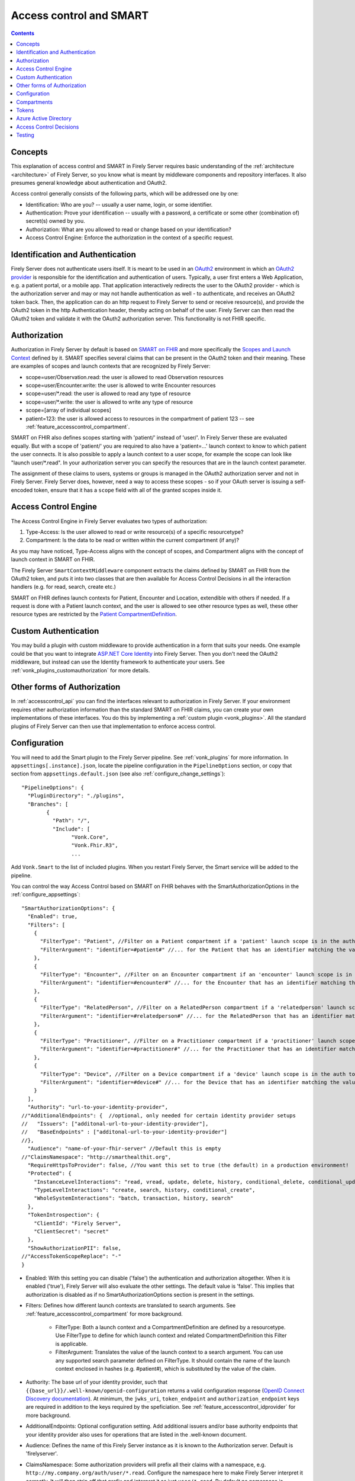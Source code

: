 .. _feature_accesscontrol:

Access control and SMART
========================

.. contents:: Contents
  :depth: 1
  :local:

.. _feature_accesscontrol_concepts:

Concepts
--------
This explanation of access control and SMART in Firely Server requires basic understanding of the :ref:`architecture <architecture>` of Firely Server, so you know what is meant by middleware components and repository interfaces.
It also presumes general knowledge about authentication and OAuth2.

Access control generally consists of the following parts, which will be addressed one by one:

- Identification: Who are you? -- usually a user name, login, or some identifier.
- Authentication: Prove your identification -- usually with a password, a certificate or some other (combination of) secret(s) owned by you.
- Authorization: What are you allowed to read or change based on your identification?
- Access Control Engine: Enforce the authorization in the context of a specific request.

Identification and Authentication
---------------------------------
Firely Server does not authenticate users itself. It is meant to be used in an `OAuth2`_ environment in which an `OAuth2 provider`_ is responsible for the identification and authentication of users. 
Typically, a user first enters a Web Application, e.g. a patient portal, or a mobile app. That application interactively redirects the user to the OAuth2 provider - which is the authorization server and may or may not handle authentication as well - to authenticate, and receives an OAuth2 token back.
Then, the application can do an http request to Firely Server to send or receive resource(s), and provide the OAuth2 token in the http Authentication header, thereby acting on behalf of the user.
Firely Server can then read the OAuth2 token and validate it with the OAuth2 authorization server. This functionality is not FHIR specific.

.. _feature_accesscontrol_authorization:

Authorization
-------------
Authorization in Firely Server by default is based on `SMART on FHIR`_ and more specifically the `Scopes and Launch Context`_ defined by it. SMART specifies several claims that can be present in the OAuth2 token and their meaning. These are examples of scopes and launch contexts that are recognized by Firely Server:

* scope=user/Observation.read: the user is allowed to read Observation resources
* scope=user/Encounter.write: the user is allowed to write Encounter resources
* scope=user/\*.read: the user is allowed to read any type of resource
* scope=user/\*.write: the user is allowed to write any type of resource
* scope=[array of individual scopes]
* patient=123: the user is allowed access to resources in the compartment of patient 123 -- see :ref:`feature_accesscontrol_compartment`.

SMART on FHIR also defines scopes starting with 'patient/' instead of 'user/'. In Firely Server these are evaluated equally. But with a scope of 'patient/' you are required to also have a 'patient=...' launch context to know to which patient the user connects. It is also possible to apply a launch context to a user scope, for example the scope can look like "launch user/\*.read". In your authorization server you can specify the resources that are in the launch context parameter.

The assignment of these claims to users, systems or groups is managed in the OAuth2 authorization server and not in Firely Server. Firely Server does, however, need a way to access these scopes - so if your OAuth server is issuing a self-encoded token, ensure that it has a ``scope`` field with all of the granted scopes inside it.

Access Control Engine
---------------------
The Access Control Engine in Firely Server evaluates two types of authorization:

#. Type-Access: Is the user allowed to read or write resource(s) of a specific resourcetype?
#. Compartment: Is the data to be read or written within the current compartment (if any)?

As you may have noticed, Type-Access aligns with the concept of scopes, and Compartment aligns with the concept of launch context in SMART on FHIR.

The Firely Server ``SmartContextMiddleware`` component extracts the claims defined by SMART on FHIR from the OAuth2 token, and puts it into two classes that are then available for Access Control Decisions in all the interaction handlers (e.g. for read, search, create etc.)

SMART on FHIR defines launch contexts for Patient, Encounter and Location, extendible with others if needed. 
If a request is done with a Patient launch context, and the user is allowed to see other resource types as well, these other resource types are restricted by the `Patient CompartmentDefinition`_.

.. _accesscontrol_custom_authentication:

Custom Authentication
---------------------
You may build a plugin with custom middleware to provide authentication in a form that suits your needs. 
One example could be that you want to integrate `ASP.NET Core Identity`_ into Firely Server.  
Then you don't need the OAuth2 middleware, but instead can use the Identity framework to authenticate your users.
See :ref:`vonk_plugins_customauthorization` for more details.

Other forms of Authorization
----------------------------
In :ref:`accesscontrol_api` you can find the interfaces relevant to authorization in Firely Server.  
If your environment requires other authorization information than the standard SMART on FHIR claims, you can create your own implementations of these interfaces.
You do this by implementing a :ref:`custom plugin <vonk_plugins>`. 
All the standard plugins of Firely Server can then use that implementation to enforce access control. 

.. _feature_accesscontrol_config:

Configuration
-------------
You will need to add the Smart plugin to the Firely Server pipeline. See :ref:`vonk_plugins` for more information. In ``appsettings[.instance].json``, locate the pipeline
configuration in the ``PipelineOptions`` section, or copy that section from ``appsettings.default.json`` (see also :ref:`configure_change_settings`)::

	"PipelineOptions": {
	  "PluginDirectory": "./plugins",
	  "Branches": [
		{
		  "Path": "/",
		  "Include": [
			"Vonk.Core",
			"Vonk.Fhir.R3",
			...

Add ``Vonk.Smart`` to the list of included plugins. When you restart Firely Server, the Smart service will be added to the pipeline.

You can control the way Access Control based on SMART on FHIR behaves with the SmartAuthorizationOptions in the :ref:`configure_appsettings`::

    "SmartAuthorizationOptions": {
      "Enabled": true,
      "Filters": [
        {
          "FilterType": "Patient", //Filter on a Patient compartment if a 'patient' launch scope is in the auth token
          "FilterArgument": "identifier=#patient#" //... for the Patient that has an identifier matching the value of that 'patient' launch scope
        },
        {
          "FilterType": "Encounter", //Filter on an Encounter compartment if an 'encounter' launch scope is in the auth token
          "FilterArgument": "identifier=#encounter#" //... for the Encounter that has an identifier matching the value of that 'encounter' launch scope
        },
        {
          "FilterType": "RelatedPerson", //Filter on a RelatedPerson compartment if a 'relatedperson' launch scope is in the auth token
          "FilterArgument": "identifier=#relatedperson#" //... for the RelatedPerson that has an identifier matching the value of that 'relatedperson' launch scope
        },
        {
          "FilterType": "Practitioner", //Filter on a Practitioner compartment if a 'practitioner' launch scope is in the auth token
          "FilterArgument": "identifier=#practitioner#" //... for the Practitioner that has an identifier matching the value of that 'practitioner' launch scope
        },
        {
          "FilterType": "Device", //Filter on a Device compartment if a 'device' launch scope is in the auth token
          "FilterArgument": "identifier=#device#" //... for the Device that has an identifier matching the value of that 'device' launch scope
        }
      ],
      "Authority": "url-to-your-identity-provider",
    //"AdditionalEndpoints": {  //optional, only needed for certain identity provider setups
    //   "Issuers": ["additonal-url-to-your-identity-provider"],
    //   "BaseEndpoints" : ["additonal-url-to-your-identity-provider"]
    //},      
      "Audience": "name-of-your-fhir-server" //Default this is empty
    //"ClaimsNamespace": "http://smarthealthit.org",
      "RequireHttpsToProvider": false, //You want this set to true (the default) in a production environment!
      "Protected": {
        "InstanceLevelInteractions": "read, vread, update, delete, history, conditional_delete, conditional_update, $validate",
        "TypeLevelInteractions": "create, search, history, conditional_create",
        "WholeSystemInteractions": "batch, transaction, history, search"
      },
      "TokenIntrospection": {
        "ClientId": "Firely Server",
        "ClientSecret": "secret"
      },
      "ShowAuthorizationPII": false,      
    //"AccessTokenScopeReplace": "-"
    }

* Enabled: With this setting you can disable ('false') the authentication and authorization altogether. When it is enabled ('true'), Firely Server will also evaluate the other settings. The default value is 'false'. This implies that authorization is disabled as if no SmartAuthorizationOptions section is present in the settings.
* Filters: Defines how different launch contexts are translated to search arguments. See :ref:`feature_accesscontrol_compartment` for more background.

    * FilterType: Both a launch context and a CompartmentDefinition are defined by a resourcetype. Use FilterType to define for which launch context and related CompartmentDefinition this Filter is applicable.
    * FilterArgument: Translates the value of the launch context to a search argument. You can use any supported search parameter defined on FilterType. It should contain the name of the launch context enclosed in hashes (e.g. #patient#), which is substituted by the value of the claim.
* Authority: The base url of your identity provider, such that ``{{base_url}}/.well-known/openid-configuration`` returns a valid configuration response (`OpenID Connect Discovery documentation <https://openid.net/specs/openid-connect-discovery-1_0.html#rfc.section.4.2>`_). At minimum, the ``jwks_uri``, ``token_endpoint`` and ``authorization_endpoint`` keys are required in addition to the keys required by the speficiation. See :ref:`feature_accesscontrol_idprovider` for more background.
* AdditionalEndpoints: Optional configuration setting. Add additional issuers and/or base authority endpoints that your identity provider also uses for operations that are listed in the .well-known document. 
* Audience: Defines the name of this Firely Server instance as it is known to the Authorization server. Default is 'firelyserver'.
* ClaimsNamespace: Some authorization providers will prefix all their claims with a namespace, e.g. ``http://my.company.org/auth/user/*.read``. Configure the namespace here to make Firely Server interpret it correctly. It will then strip off that prefix and interpret it as just ``user/*.read``. By default no namespace is configured.
* RequireHttpsToProvider: Token exchange with an Authorization server should always happen over https. However, in a local testing scenario you may need to use http. Then you can set this to 'false'. The default value is 'true'. 
* Protected: This setting controls which of the interactions actually require authentication. In the example values provided here, $validate is not in the TypeLevelInteractions. This means that you can use POST [base-url]/Patient/$validate without authorization. Since you only read Conformance resources with this interaction, this might make sense.
* TokenIntrospection: This setting is configurable when you use `reference tokens <https://docs.duendesoftware.com/identityserver/v5/apis/aspnetcore/reference/>`_.
* ShowAuthorizationPII: This is a flag to indicate whether or not personally identifiable information is shown in logs.
* AccessTokenScopeReplace: With this optional setting you tell Firely Server which character replaces the ``/`` (forward slash) character in a SMART scope. This setting is needed in cases like working with Azure Active Directory (see details in section :ref:`feature_accesscontrol_aad`). 

.. _feature_accesscontrol_compartment:

Compartments
------------

In FHIR a `CompartmentDefinition <http://www.hl7.org/implement/standards/fhir/compartmentdefinition.html>`_ defines a set of resources 'around' a focus resource. For each type of resource that is linked to the focus resource, it defines the reference search parameters that connect the two together. The type of the focus-resource is in CompartmentDefinition.code, and the relations are in CompartmentDefinition.resource. The values for param in it can be read as a `reverse chain <http://www.hl7.org/implement/standards/fhir/search.html#has>`_.

An example is the `Patient CompartmentDefinition`_, where a Patient resource is the focus. One of the related resourcetypes is Observation. Its params are subject and performer, so it is in the compartment of a specific Patient if that Patient is either the subject or the performer of the Observation.

FHIR defines CompartmentDefinitions for Patient, Encounter, RelatedPerson, Practitioner and Device. Although Firely Server is functionally not limited to these five, the specification does not allow you to define your own. Firely Server will use a CompartmentDefinition if:

* the CompartmentDefinition is known to Firely Server, see :ref:`conformance` for options to provide them.
* the OAuth2 Token contains a claim with the same name as the CompartmentDefinition.code (but it must be lowercase).

So some of the launch contexts mentioned in SMART on FHIR map to CompartmentDefinitions. For example, the launch context 'launch/patient' and 'launch/encounter' map to the compartment 'Patient' and 'Encounter'. Please note that launch contexts can be extended for any resource type, but not all resource types have a matching CompartmentDefinition, e.g. 'Location'.

A CompartmentDefinition defines the relationships, but it becomes useful once you combine it with a way of specifying the actual focus resource. In SMART on FHIR, the launch context can do that, e.g. patient=123. As per the SMART `Scopes and Launch Context`_, the value '123' is the value of the Patient.id. Together with the Patient CompartmentDefinition this defines a -- what we call -- Compartment in Firely Server:

* Patient with id '123'
* And all resources that link to that patient according to the Patient CompartmentDefinition.

There may be cases where the logical id of the focus resource is not known to the authorization server. Let's assume it does know one of the Identifiers of a Patient. The Filters in the :ref:`feature_accesscontrol_config` allow you to configure Firely Server to use the identifier search parameter as a filter instead of _id. The value in the configuration example does exactly that::

    "Filters": [
      {
        "FilterType": "Patient", //Filter on a Patient compartment if a 'patient' launch scope is in the auth token
        "FilterArgument": "identifier=#patient#" //... for the Patient that has an identifier matching the value of that 'patient' launch scope
      },
      ...
    ]

Please notice that it is possible that more than one Patient matches the filter. This is intended behaviour of Firely Server, and it is up to you to configure a search parameter that is guaranteed to have unique values for each Patient if you need that. You can always stick to the SMART on FHIR default of _id by specifying that as the filter::

    "Filters": [
      {
        "FilterType": "Patient", //Filter on a Patient compartment if a 'patient' launch scope is in the auth token
        "FilterArgument": "_id=#patient#" //... for the Patient that has an identifier matching the value of that 'patient' launch scope
      },
      ...
    ]

But you can also take advantage of it and allow access only to the patients from a certain General Practitioner, of whom you happen to know the Identifier::

    "Filters": [
      {
        "FilterType": "Patient", //Filter on a Patient compartment if a 'patient' launch scope is in the auth token
        "FilterArgument": "general-practitioner.identifier=#patient#" //... for the Patient that has an identifier matching the value of that 'patient' launch scope
      },
      ...
    ]

In this example the claim is still called 'patient', although it contains an Identifier of a General Practitioner. This is because the CompartmentDefinition is selected by matching its code to the name of the claim, regardless of the value the claim contains. 

If multiple resources match the Compartment, that is no problem for Firely Server. You can simply configure the Filters according to the business rules in your organization.

Tokens
------

When a client application wants to access data in Firely Server on behalf of its user, it requests a token from the authorization server (configured as the Authority in the :ref:`feature_accesscontrol_config`). The configuration of the authorization server determines which claims are *available* for a certain user, and also for the client application. The client app configuration determines which claims it *needs*. During the token request, the user is usually redirected to the authorization server, which might or might not be the authentication server as well, logs in and is then asked whether the client app is allowed to receive the requested claims. The client app cannot request any claims that are not available to that application. And it will never get any claims that are not available to the user. This flow is also explained in the `SMART App Authorization Guide`_. 

The result of this flow should be a JSON Web Token (JWT) containing zero or more of the claims defined in SMART on FHIR. The claims can either be scopes or a launch context, as in the examples listed in :ref:`feature_accesscontrol_authorization`. This token is encoded as a string, and must be sent to Firely Server in the Authorization header of the request.

A valid access token for Firely Server at minimum will have:

* the ``iss`` claim with the base url of the OAuth server
* the ``aud`` the same value you've entered in ``SmartAuthorizationOptions.Audience``
* the ``scope`` field with the scopes granted by this access token
* optionally, the compartment claim, if you'd like to limit this token to a certain compartment. Such a claim may be requested by using a context scope or launching a part of an EHR launch. See `Requesting context with scopes <http://www.hl7.org/fhir/smart-app-launch/scopes-and-launch-context/#requesting-context-with-scopes>`_ for more details. For example, in case of Patient data access where the ``launch/patient`` scope is used, include the ``patient`` claim with the patient's id or identifier (:ref:`feature_accesscontrol_compartment`) and make sure to request the ``patient/<permissions>`` scope permissions. Compartment claims combined with ``user/<permissions>`` claims are not taken into acccount.

.. warning:: Firely Server will not enforce any access control for resources outside of the specified compartment. Some compartment definitions do not include crucial resource types like 'Patient' or their corresponding resource type, i.e. all resources of this type regardless of any claims in the access token will be returned if requested. Please use this feature with caution! Additional custom access control is highly recommended.

.. _feature_accesscontrol_aad:

Azure Active Directory
----------------------

Azure Active Directory (v2.0) does not allow to define a scope with ``/`` (forward slash) in it, which is not compatible with the structure of a `SMART on FHIR scope <http://hl7.org/fhir/smart-app-launch/1.0.0/scopes-and-launch-context/index.html>`_. 
Therefore when you use AAD to provide SMART on FHIR scopes to Firely Server, you need to take the following steps

1. In a SMART scope, use another character (for instance ``-``) instead of ``/``. For example:

  * ``user/*.read`` becomes ``user-*.read``
  * ``user/*.write`` becomes ``user-*.write``
  * ``patient/Observation.r`` becomes ``patient-Observation.r``
  
  If the used character (for instance ``-``) is already in your SMART scope, then you can use ``\`` (backward slash) to escape it.
  
  * ``patient/Observation.r?_id=Id-With-Dashes`` becomes ``patient-Observation.r?_id=Id\-With\-Dashes``

  If a ``\`` (backward slash) is already in your SMART scope, then you can escape it with another ``\``.

  * ``patient/Observation.r?_id=Id\With\BackwardSlash`` becomes ``patient-Observation.r?_id=Id\\With\\BackwardSlash`` 

2. Configure Firely Server which character is used in Step 1, then Firely Server will generate a proper `SMART on FHIR scope <http://hl7.org/fhir/smart-app-launch/1.0.0/scopes-and-launch-context/index.html>`_ and handle the request further. This can be configured via setting ``AccessTokenScopeReplace``. 

For the first step above, instead of doing it manually, you can deploy `SMART on FHIR AAD Proxy <https://github.com/azure-smart-health/smart-on-fhir-aad-proxy>`_ to Azure, which helps you to replace ``/`` to ``-`` in a SMART scope when you request your access token.
The other option would be to follow `Quickstart: Deploy Azure API for FHIR using Azure portal <https://docs.microsoft.com/en-us/azure/healthcare-apis/azure-api-for-fhir/fhir-paas-portal-quickstart>`_, check "SMART on FHIR proxy" box and use the proxy by following `Tutorial: Azure Active Directory SMART on FHIR proxy <https://docs.microsoft.com/en-us/azure/healthcare-apis/azure-api-for-fhir/use-smart-on-fhir-proxy>`_.

.. warning:: 
  When you use the SMART on FHIR AAD Proxy, be careful with `SMART on FHIR v2 scopes <http://hl7.org/fhir/smart-app-launch/STU2/scopes-and-launch-context.html>`_.  ``-`` is an allowed character within the access scope (see examples below). 
  In those cases, the proxy simply replaces ``/`` with ``-`` and does not escape the original ``-``, then Firely Server cannot figure out which ``-`` is original, which will result in a failed request.

  * ``patient/Observation.rs?category=http://terminology.hl7.org/CodeSystem/observation-category|laboratory``
  * ``Observation.rs?code:in=http://valueset.example.org/ValueSet/diabetes-codes`` 

.. _feature_accesscontrol_decisions:

Access Control Decisions
------------------------

In this paragraph we will explain how Access Control Decisions are made for the various FHIR interactions. For the examples assume a Patient Compartment with identifier=123 as filter.

#. Search

   a. Direct search on compartment type

      :Request: ``GET [base]/Patient?name=fred``
      :Type-Access: User must have read access to Patient, otherwise a 401 is returned. 
      :Compartment: If a Patient Compartment is active, the Filter from it will be added to the search, e.g. ``GET [base]/Patient?name=fred&identifier=123``

   #. Search on type related to compartment

      :Request: ``GET [base]/Observation?code=x89``
      :Type-Access: User must have read access to Observation, otherwise a 401 is returned. 
      :Compartment: If a Patient Compartment is active, the links from Observation to Patient will be added to the search. In pseudo code: ``GET [base]/Obervation?code=x89& (subject:Patient.identifier=123 OR performer:Patient.identifier=123)``

   #. Search on type not related to compartment

      :Request: ``GET [base]/Organization``
      :Type-Access: User must have read access to Organization, otherwise a 401 is returned. 
      :Compartment: No compartment is applicable to Organization, so no further filters are applied.

   #. Search with include outside the compartment

      :Request: ``GET [base]/Patient?_include=Patient:organization``
      :Type-Access: User must have read access to Patient, otherwise a 401 is returned. If the user has read access to Organization, the _include is evaluated. Otherwise it is ignored.
      :Compartment: Is applied as in case 1.a.

   #. Search with chaining

      :Request: ``GET [base]/Patient?general-practitioner.identifier=123``
      :Type-Access: User must have read access to Patient, otherwise a 401 is returned. If the user has read access to Practitioner, the search argument is evaluated. Otherwise it is ignored as if the argument was not supported. If the chain has more than one link, read access is evaluated for every link in the chain. 
      :Compartment: Is applied as in case 1.a.

   #. Search with chaining into the compartment

      :Request: ``GET [base]/Patient?link:Patient.identifier=456``
      :Type-Access: User must have read access to Patient, otherwise a 401 is returned.
      :Compartment: Is applied to both Patient and link. In pseudo code: ``GET [base]/Patient?link:(Patient.identifier=456&Patient.identifier=123)&identifier=123`` In this case there will probably be no results.

#. Read: Is evaluated as a Search, but implicitly you only specify the _type and _id search parameters.
#. VRead: If a user can Read the current version of the resource, he is allowed to get the requested version as well.
#. Create

   a. Create on the compartment type

      :Request: ``POST [base]/Patient``
      :Type-Access: User must have write access to Patient. Otherwise a 401 is returned.
      :Compartment: A Search is performed as if the new Patient were in the database, like in case 1.a. If it matches the compartment filter, the create is allowed. Otherwise a 401 is returned.

   #. Create on a type related to compartment

      :Request: ``POST [base]/Observation``
      :Type-Access: User must have write access to Observation. Otherwise a 401 is returned. User must also have read access to Patient, in order to evaluate the Compartment.
      :Compartment: A Search is performed as if the new Observation were in the database, like in case 1.b. If it matches the compartment filter, the create is allowed. Otherwise a 401 is returned.

   #. Create on a type not related to compartment

      :Request: ``POST [base]/Organization``
      :Type-Access: User must have write access to Organization. Otherwise a 401 is returned.
      :Compartment: Is not evaluated.

#. Update

   a. Update on the compartment type

      :Request: ``PUT [base]/Patient/123``
      :Type-Access: User must have write access *and* read access to Patient, otherwise a 401 is returned.
      :Compartment: User should be allowed to Read Patient/123 and Create the Patient provided in the body. Then Update is allowed.

   #. Update on a type related to compartment

      :Request: ``PUT [base]/Observation/xyz``
      :Type-Access: User must have write access to Observation, and read access to both Observation and Patient (the latter to evaluate the compartment)
      :Compartment: User should be allowed to Read Observation/123 and Create the Observation provided in the body. Then Update is allowed.

#. Delete: Allowed if the user can Read the current version of the resource, and has write access to the type of resource.
#. History: Allowed on the resources that the user is allowed to Read the current versions of (although it is theoretically possible that an older version would not match the compartment). 

Testing
-------

Testing the access control functionality is possible on a local instance of Firely Server. It is not available for the `publicly hosted test server <http://server.fire.ly>`_.

You can test it using a dummy authorization server and Postman as a REST client. Please refer to these pages for instructions:

* :ref:`feature_accesscontrol_idprovider`
* :ref:`feature_accesscontrol_postman`

.. _OAuth2: https://oauth.net/2/
.. _OAuth2 provider: https://en.wikipedia.org/wiki/List_of_OAuth_providers
.. _SMART on FHIR: http://docs.smarthealthit.org/
.. _SMART App Authorization Guide: http://docs.smarthealthit.org/authorization/
.. _Scopes and Launch Context: http://hl7.org/fhir/smart-app-launch/1.0.0/scopes-and-launch-context/index.html
.. _Patient CompartmentDefinition: http://www.hl7.org/implement/standards/fhir/compartmentdefinition-patient.html
.. _ASP.NET Core Identity: https://docs.microsoft.com/en-us/aspnet/core/security/authentication/identity

You might also find it useful to enable more extensive authorization failure logging - Firely Server defaults to a secure setup and does not show what exactly went wrong during authorization. To do so, set the ``ASPNETCORE_ENVIRONMENT`` environment variable to ``Development``.
